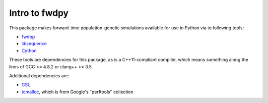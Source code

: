 Intro to fwdpy
*****************

This package makes forward-time population-genetic simulations available for use in Python via to following tools:

* fwdpp_
* libsequence_
* Cython_

These tools are dependencies for this package, as is a C++11-compliant compiler, which means something along the lines of GCC >= 4.8.2 or clang++ >= 3.5

Additional dependencies are:

* GSL_
* tcmalloc_, which is from Google's "perftools" collection

.. _fwdpp: http://molpopgen.github.io/fwdpp 
.. _libsequence: http://molpohttppgen.github.io/libsequence/
.. _Cython: http://www.cython.org/
.. _GSL:  http://gnu.org/software/gsl
.. _tcmalloc: https://code.google.com/p/gperftools/


